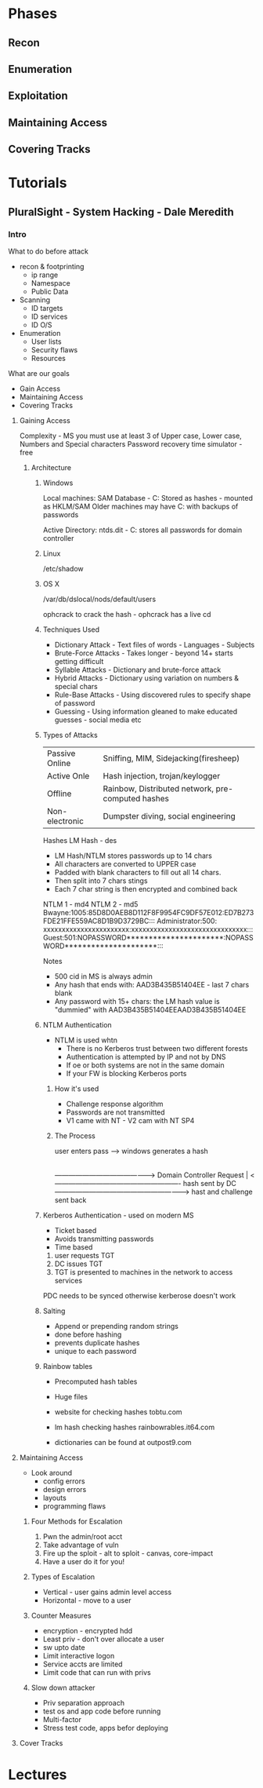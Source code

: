 

* Phases
** Recon
** Enumeration
** Exploitation
** Maintaining Access 
** Covering Tracks
* Tutorials
** PluralSight - System Hacking - Dale Meredith

*** Intro

What to do before attack
+ recon & footprinting
    - ip range
    - Namespace
    - Public Data
+ Scanning
    - ID targets
    - ID services
    - ID O/S
+ Enumeration
    - User lists
    - Security flaws
    - Resources

What are our goals
+ Gain Access
+ Maintaining Access
+ Covering Tracks


**** Gaining Access
Complexity - MS you must use at least 3 of Upper case, Lower case, Numbers and Special characters
Password recovery time simulator - free

***** Architecture
****** Windows
Local machines: SAM Database - C:\windows\system32\config\sam
Stored as hashes - mounted as HKLM/SAM
Older machines may have C:\windows\repair with backups of passwords

Active Directory: ntds.dit - C:\windows\ntds
stores all passwords for domain controller     

****** Linux
/etc/shadow

****** OS X
/var/db/dslocal/nods/default/users

ophcrack to crack the hash - ophcrack has a live cd


****** Techniques Used
+ Dictionary Attack - Text files of words - Languages - Subjects
+ Brute-Force Attacks - Takes longer - beyond 14+ starts getting difficult
+ Syllable Attacks - Dictionary and brute-force attack
+ Hybrid Attacks - Dictionary using variation on numbers & special chars
+ Rule-Base Attacks - Using discovered rules to specify shape of password
+ Guessing - Using information gleaned to make educated guesses - social media etc
  
****** Types of Attacks
| Passive Online | Sniffing, MIM, Sidejacking(firesheep)             |
| Active Onle    | Hash injection, trojan/keylogger                  |
| Offline        | Rainbow, Distributed network, pre-computed hashes |
| Non-electronic | Dumpster diving, social engineering               |

Hashes 
LM Hash - des
+ LM Hash/NTLM stores passwords up to 14 chars
+ All characters are converted to UPPER case
+ Padded with blank characters to fill out all 14 chars.
+ Then split into 7 chars stings
+ Each 7 char string is then encrypted and combined back 

NTLM 1 - md4 NTLM 2 - md5
Bwayne:1005:85D8D0AEB8D112F8F9954FC9DF57E012:ED7B273FDE21FFE559AC8D1B9D3729BC:::
Administrator:500: xxxxxxxxxxxxxxxxxxxxxxx:xxxxxxxxxxxxxxxxxxxxxxxxxxxxxxx:::
Guest:501:NOPASSWORD**********************:NOPASSWORD*********************:::

Notes
+ 500 cid in MS is always admin
+ Any hash that ends with: AAD3B435B51404EE - last 7 chars blank
+ Any password with 15+ chars: the LM hash value is "dummied" with AAD3B435B51404EEAAD3B435B51404EE

****** NTLM Authentication
+ NTLM is used whtn 
  - There is no Kerberos trust between two different forests
  - Authentication is attempted by IP and not by DNS
  - If oe or both systems are not in the same domain
  - If your FW is blocking Kerberos ports
  
******* How it's used
+ Challenge response algorithm
+ Passwords are not transmitted
+ V1 came with NT - V2 cam with NT SP4

******* The Process

user enters pass -----> windows generates a hash
        |
        |
        ---------------------------------------------> Domain Controller
	                      Request                            |
          <-------------------------------------------------------	
                             hash sent by DC
       ---------------------------------------------------------->
                      hast and challenge sent back
		      
****** Kerberos Authentication - used on modern MS
+ Ticket based
+ Avoids transmitting passwords
+ Time based

1. user requests TGT 
2. DC issues TGT
3. TGT is presented to machines in the network to access services
PDC needs to be synced otherwise kerberose doesn't work

****** Salting 
+ Append or prepending random strings
+ done before hashing
+ prevents duplicate hashes
+ unique to each password
  
****** Rainbow tables
+ Precomputed hash tables
+ Huge files

+ website for checking hashes tobtu.com 
+ lm hash checking hashes rainbowrables.it64.com
+ dictionaries can be found at outpost9.com

**** Maintaining Access
     
+ Look around
  - config errors
  - design errors
  - layouts
  - programming flaws

***** Four Methods for Escalation
1. Pwn the admin/root acct
2. Take advantage of vuln
3. Fire up the sploit - alt to sploit - canvas, core-impact
4. Have a user do it for you!

***** Types of Escalation
+ Vertical - user gains admin level access
+ Horizontal - move to a user 
  
***** Counter Measures
+ encryption - encrypted hdd 
+ Least priv - don't over allocate a user
+ sw upto date
+ Limit interactive logon
+ Service accts are limited
+ Limit code that can run with privs

***** Slow down attacker
+ Priv separation approach
+ test os and app code before running
+ Multi-factor
+ Stress test code, apps befor deploying

**** Cover Tracks
* Lectures

     
